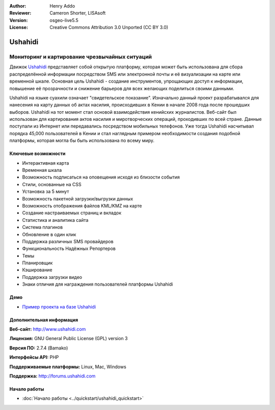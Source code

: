 :Author: Henry Addo
:Reviewer: Cameron Shorter, LISAsoft
:Version: osgeo-live5.5
:License: Creative Commons Attribution 3.0 Unported (CC BY 3.0)

.. image:: ../../images/project_logos/logo-ushahidi.png
  :scale: 80 %
  :alt: project logo
  :align: right
  :target: http://www.ushahidi.com

Ushahidi
================================================================================

Мониторинг и картирование чрезвычайных ситуаций
~~~~~~~~~~~~~~~~~~~~~~~~~~~~~~~~~~~~~~~~~~~~~~~~~~~~~~~~~~~~~~~~~~~~~~~~~~~~~~~~

Движок `Ushahidi <http://www.ushahidi.com/>`_ представляет собой открытую платформу, которая может быть использована для сбора распределённой информации посредством SMS или электронной почты и её визуализации на карте или временной шкале. Основная цель Ushahidi - создание инструментов, упрощающих доступ к информации, повышение её прозрачности и снижение барьеров для всех желающих поделиться своими данными.

.. image:: ../../images/screenshots/1024x768/ushahidi-drc-screenshot.png
  :scale: 50 %
  :alt: screenshot
  :align: right

Ushahidi на языке суахили означает "свидетельское показание". Изначально данный проект разрабатывался для нанесения на карту данных об актах насилия, происходивших в Кении в начале 2008 года после прошедших выборов. Ushahidi на тот момент стал основой взаимодействия кенийсхих журналистов. Веб-сайт был использован для картирования актов насилия и миротворческих операций, проходивших по всей стране. Данные поступали из Интернет или передавались посредством мобильных телефонов. Уже тогда Ushahidi насчитывал порядка 45,000 пользователей в Кении и стал наглядным примером необходимости создания подобной платформы, которая могла бы быть использована по всему миру.


Ключевые возможности
--------------------------------------------------------------------------------
* Интерактивная карта
* Временная шкала
* Возможность подписаться на оповещения исходя из близости события
* Стили, основанные на CSS
* Установка за 5 минут
* Возможность пакетной загрузки/выгрузки данных
* Возможность отображения файлов KML/KMZ на карте
* Создание настраиваемых страниц и вкладок
* Статистика и аналитика сайта
* Система плагинов
* Обновление в один клик
* Поддержка различных SMS провайдеров
* Функциональность Надёжных Репортеров
* Темы
* Планировщик
* Кэширование
* Поддержка загрузки видео
* Знаки отличия для награждения пользователей платформы Ushahidi

Демо
--------------------------------------------------------------------------------

* `Пример проекта на базе Ushahidi <http://demo.ushahidi.com/>`_

Дополнительная информация
--------------------------------------------------------------------------------

**Веб-сайт:** http://www.ushahidi.com

**Лицензия:** GNU General Public License (GPL) version 3

**Версия ПО:** 2.7.4 (Bamako)

**Интерфейсы API:** PHP

**Поддерживаемые платформы:** Linux, Mac, Windows

**Поддержка:** http://forums.ushahidi.com


Начало работы
--------------------------------------------------------------------------------

* :doc:`Начало работы <../quickstart/ushahidi_quickstart>`


